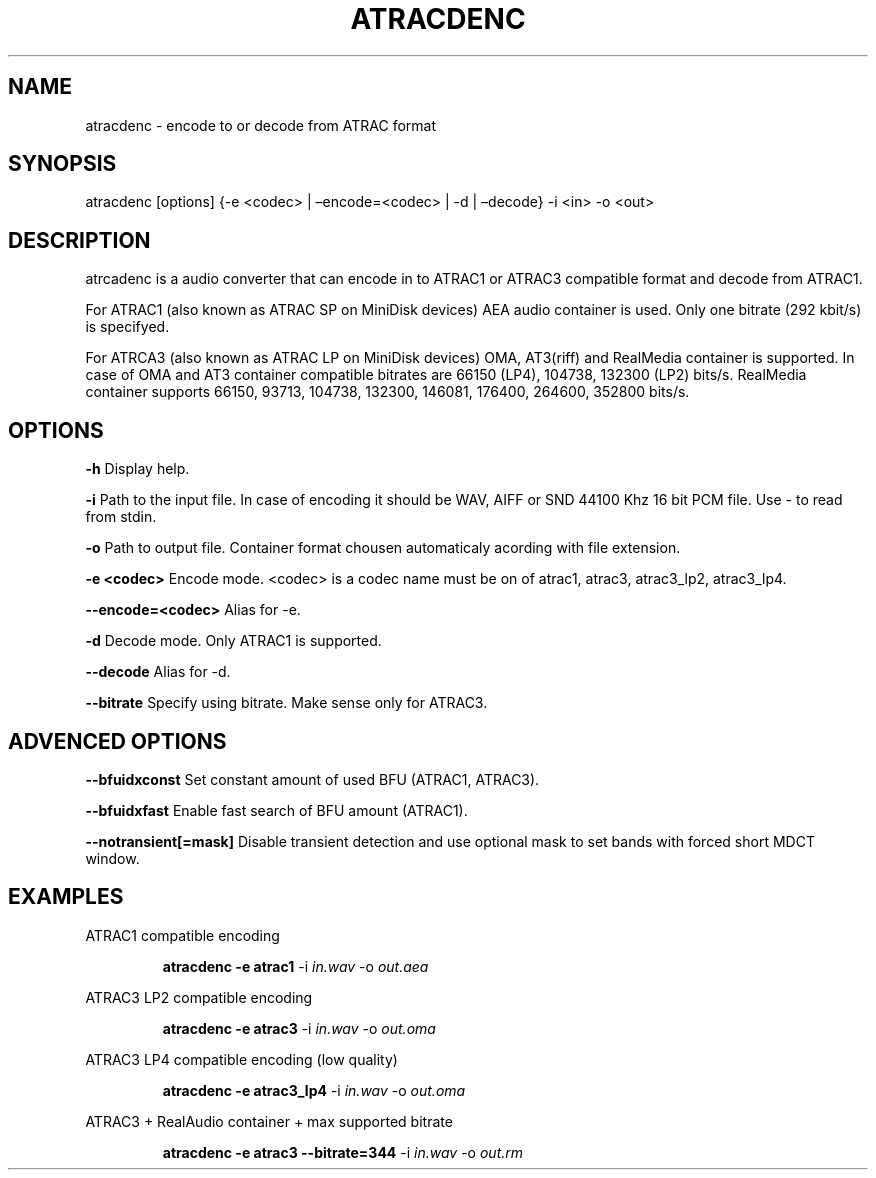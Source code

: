 .\" Define V font for inline verbatim, using C font in formats
.\" that render this, and otherwise B font.
.ie "\f[CB]x\f[]"x" \{\
. ftr V B
. ftr VI BI
. ftr VB B
. ftr VBI BI
.\}
.el \{\
. ftr V CR
. ftr VI CI
. ftr VB CB
. ftr VBI CBI
.\}
.TH "ATRACDENC" "1" "15 September 2023" "atracdenc 0.0.4" "User Manual"
.hy
.SH NAME
.PP
atracdenc - encode to or decode from ATRAC format
.SH SYNOPSIS
.PP
atracdenc [options] {-e <codec> | \[en]encode=<codec> | -d |
\[en]decode} -i <in> -o <out>
.PP
.SH DESCRIPTION
.PP
atrcadenc is a audio converter that can encode in to ATRAC1
or ATRAC3 compatible format and decode from ATRAC1.
.PP
For ATRAC1 (also known as ATRAC SP on MiniDisk devices) AEA audio
container is used. Only one bitrate (292 kbit/s) is specifyed.
.PP
For ATRCA3 (also known as ATRAC LP on MiniDisk devices) OMA, AT3(riff)
and RealMedia container is supported. In case of OMA and AT3 container compatible bitrates are 66150 (LP4), 104738, 132300 (LP2) bits/s. 
RealMedia container supports 66150, 93713, 104738, 132300, 146081, 176400, 264600, 352800 bits/s.  
.SH OPTIONS
\f[B]-h\f[R] Display help.

\f[B]-i\f[R] Path to the input file. In case of encoding it should be WAV, AIFF or SND 44100 Khz 16 bit PCM file. \
Use - to read from stdin.

\f[B]-o\f[R] Path to output file. Container format chousen automaticaly acording with file extension. 

\f[B]-e <codec>\f[R] Encode mode. <codec> is a codec name must be on of atrac1, atrac3, atrac3_lp2, atrac3_lp4.

\f[B]--encode=<codec>\f[R] Alias for -e.

\f[B]-d\f[R] Decode mode. Only ATRAC1 is supported.

\f[B]--decode\f[R] Alias for -d.

\f[B]--bitrate\f[R] Specify using bitrate. Make sense only for ATRAC3.

.SH ADVENCED OPTIONS

\f[B]--bfuidxconst\f[R] Set constant amount of used BFU (ATRAC1, ATRAC3).

\f[B]--bfuidxfast\f[R] Enable fast search of BFU amount (ATRAC1).

\f[B]--notransient[=mask]\f[R] Disable transient detection and use optional mask \
to set bands with forced short MDCT window.

.SH EXAMPLES
.LP
ATRAC1 compatible encoding
.IP
.B atracdenc \-e atrac1
-i
.I in.wav
-o
.I out.aea

.LP
ATRAC3 LP2 compatible encoding
.IP
.B atracdenc \-e atrac3
-i
.I in.wav
-o
.I out.oma

.LP
ATRAC3 LP4 compatible encoding (low quality)
.IP
.B atracdenc \-e atrac3_lp4
-i
.I in.wav
-o
.I out.oma


.LP
ATRAC3 + RealAudio container + max supported bitrate
.IP
.B atracdenc \-e atrac3 --bitrate=344
-i
.I in.wav
-o
.I out.rm
